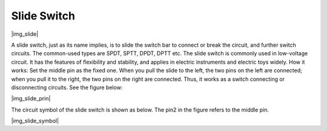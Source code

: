 .. _cpn_slide:

Slide Switch
==============

|img_slide|

A slide switch, just as its name implies, is to slide the switch bar to connect or break the circuit, and further switch circuits. The common-used types are SPDT, SPTT, DPDT, DPTT etc. The slide switch is commonly used in low-voltage circuit. It has the features of flexibility and stability, and  applies in electric instruments and electric toys widely.
How it works: Set the middle pin as the fixed one. When you pull the slide to the left, the  two pins on the left are connected; when you pull it to the right, the two pins on the right are connected. Thus, it works as a switch connecting or disconnecting circuits. See the figure below:

|img_slide_prin|

The circuit symbol of the slide switch is shown as below. The pin2 in the figure refers to the middle pin.

|img_slide_symbol|

.. **Example**

.. * :ref:`Reading Button Value` (For MicroPython User）
.. * :ref:`Warning Light` (For C/C++(Arduino) User）
